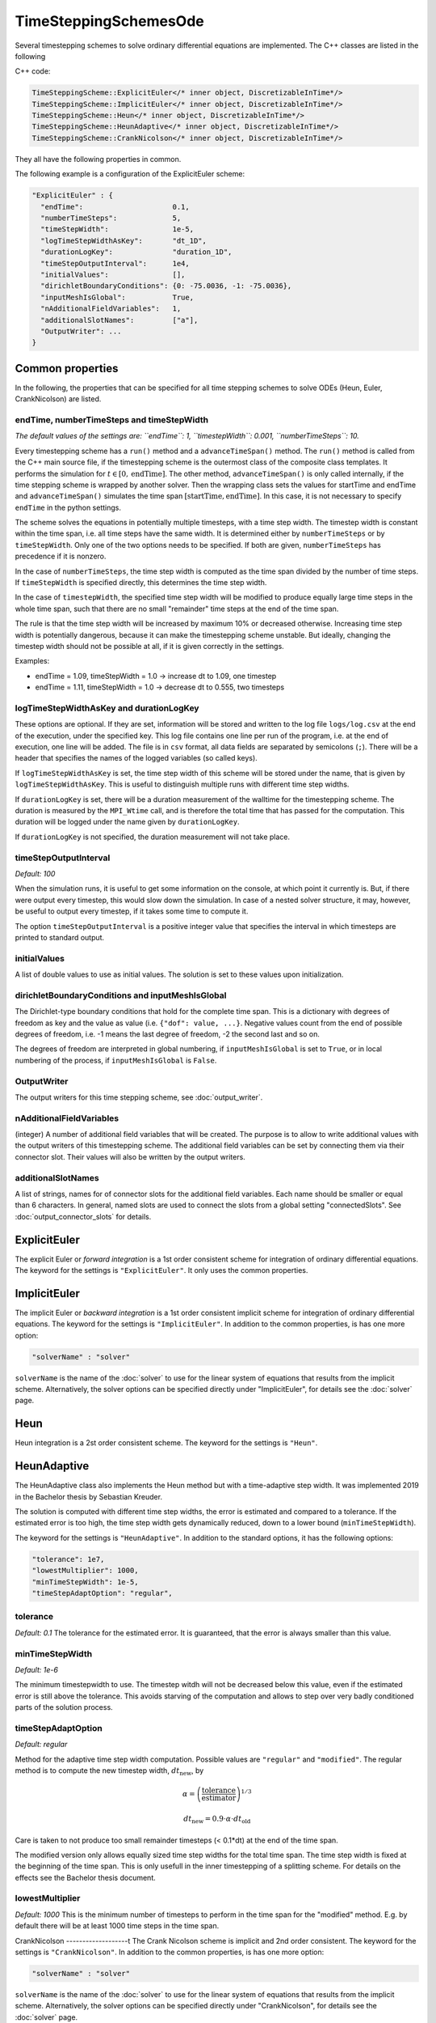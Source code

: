 TimeSteppingSchemesOde
======================
Several timestepping schemes to solve ordinary differential equations are implemented. The C++ classes are listed in the following

C++ code:

.. code-block:: c
  
  TimeSteppingScheme::ExplicitEuler</* inner object, DiscretizableInTime*/>
  TimeSteppingScheme::ImplicitEuler</* inner object, DiscretizableInTime*/>
  TimeSteppingScheme::Heun</* inner object, DiscretizableInTime*/>
  TimeSteppingScheme::HeunAdaptive</* inner object, DiscretizableInTime*/>
  TimeSteppingScheme::CrankNicolson</* inner object, DiscretizableInTime*/>

They all have the following properties in common.

The following example is a configuration of the ExplicitEuler scheme:
 
.. code-block:: python

  "ExplicitEuler" : {
    "endTime":                     0.1,
    "numberTimeSteps":             5,
    "timeStepWidth":               1e-5,
    "logTimeStepWidthAsKey":       "dt_1D",
    "durationLogKey":              "duration_1D",
    "timeStepOutputInterval":      1e4,
    "initialValues":               [],
    "dirichletBoundaryConditions": {0: -75.0036, -1: -75.0036},
    "inputMeshIsGlobal":           True,
    "nAdditionalFieldVariables":   1,
    "additionalSlotNames":         ["a"],  
    "OutputWriter": ...
  }

Common properties
-------------------

In the following, the properties that can be specified for all time stepping schemes to solve ODEs (Heun, Euler, CrankNicolson) are listed.

endTime, numberTimeSteps and timeStepWidth
^^^^^^^^^^^^^^^^^^^^^^^^^^^^^^^^^^^^^^^^^^^^^^
*The default values of the settings are: ``endTime``: 1, ``timestepWidth``: 0.001, ``numberTimeSteps``: 10.*

Every timestepping scheme has a  ``run()`` method and a ``advanceTimeSpan()`` method.
The ``run()`` method is called from the C++ main source file, if the timestepping scheme is the outermost class of the composite class templates.
It performs the simulation for :math:`t \in [0, \text{endTime}]`. The other method, ``advanceTimeSpan()`` is only called internally, 
if the time stepping scheme is wrapped by another solver. 
Then the wrapping class sets the values for startTime and endTime and ``advanceTimeSpan()`` simulates the time span :math:`[\text{startTime}, \text{endTime}]`.
In this case, it is not necessary to specify ``endTime`` in the python settings.

The scheme solves the equations in potentially multiple timesteps, with a time step width. The timestep width is constant within the time span, i.e. all time steps have the same width. It is determined either by ``numberTimeSteps`` or by ``timeStepWidth``. 
Only one of the two options needs to be specified. If both are given, ``numberTimeSteps`` has precedence if it is nonzero.

In the case of ``numberTimeSteps``, the time step width is computed as the time span divided by the number of time steps. 
If ``timeStepWidth`` is specified directly, this determines the time step width. 

In the case of ``timestepWidth``, the specified time step width will be modified to produce equally large time steps in the whole time span, 
such that there are no small "remainder" time steps at the end of the time span. 

The rule is that the time step width will be increased by maximum 10% or decreased otherwise.
Increasing time step width is potentially dangerous, because it can make the timestepping scheme unstable.
But ideally, changing the timestep width should not be possible at all, if it is given correctly in the settings.

Examples:

- endTime = 1.09, timeStepWidth = 1.0 -> increase dt to 1.09, one timestep
- endTime = 1.11, timeStepWidth = 1.0 -> decrease dt to 0.555, two timesteps

logTimeStepWidthAsKey and durationLogKey
^^^^^^^^^^^^^^^^^^^^^^^^^^^^^^^^^^^^^^^^^^^^^^
These options are optional.
If they are set, information will be stored and written to the log file  ``logs/log.csv`` at the end of the execution, under the specified key.
This log file contains one line per run of the program, i.e. at the end of execution, one line will be added. The file is in ``csv`` format, all data fields are separated by semicolons (``;``).
There will be a header that specifies the names of the logged variables (so called keys).

If ``logTimeStepWidthAsKey`` is set, the time step width of this scheme will be stored under the name, that is given by ``logTimeStepWidthAsKey``. 
This is useful to distinguish multiple runs with different time step widths.

If ``durationLogKey`` is set, there will be a duration measurement of the walltime for the timestepping scheme. The duration is measured by the ``MPI_Wtime`` call, 
and is therefore the total time that has passed for the computation. This duration will be logged under the name given by ``durationLogKey``.

If ``durationLogKey`` is not specified, the duration measurement will not take place.

timeStepOutputInterval
^^^^^^^^^^^^^^^^^^^^^^^^^^^^^^^^^^^^^^^^^^^^^^
*Default: 100*

When the simulation runs, it is useful to get some information on the console, at which point it currently is. 
But, if there were output every timestep, this would slow down the simulation. In case of a nested solver structure, it may, however, be useful to output every timestep, if it takes some time to compute it.

The option ``timeStepOutputInterval`` is a positive integer value that specifies the interval in which timesteps are printed to standard output.

initialValues
^^^^^^^^^^^^^^^^^^^^^^^^^^^^^^^^^^^^^^^^^^^^^^
A list of double values to use as initial values. The solution is set to these values upon initialization.

dirichletBoundaryConditions and inputMeshIsGlobal
^^^^^^^^^^^^^^^^^^^^^^^^^^^^^^^^^^^^^^^^^^^^^^^^^^^^
The Dirichlet-type boundary conditions that hold for the complete time span.
This is a dictionary with degrees of freedom as key and the value as value (i.e. ``{"dof": value, ...}``.
Negative values count from the end of possible degrees of freedom, i.e. -1 means the last degree of freedom, -2 the second last and so on.

The degrees of freedom are interpreted in global numbering, if ``inputMeshIsGlobal`` is set to ``True``, or in local numbering of the process, if ``inputMeshIsGlobal`` is ``False``.

OutputWriter
^^^^^^^^^^^^^^^^^^^^^^^^^^^^^^^^^^^^^^^^^^^^^^
The output writers for this time stepping scheme, see :doc:`output_writer`.

nAdditionalFieldVariables
^^^^^^^^^^^^^^^^^^^^^^^^^^^^^^^^^^
(integer) A number of additional field variables that will be created. The purpose is to allow to write additional values with the output writers of this timestepping scheme.
The additional field variables can be set by connecting them via their connector slot. Their values will also be written by the output writers.

additionalSlotNames
^^^^^^^^^^^^^^^^^^^^^^^^^^^^^^^^^^^^^^^^^^^^
A list of strings, names for of connector slots for the additional field variables. Each name should be smaller or equal than 6 characters. 
In general, named slots are used to connect the slots from a global setting "connectedSlots". See :doc:`output_connector_slots` for details.

ExplicitEuler
----------------
The explicit Euler or *forward integration* is a 1st order consistent scheme for integration of ordinary differential equations. 
The keyword for the settings is ``"ExplicitEuler"``. It only uses the common properties.

ImplicitEuler
----------------
The implicit Euler or *backward integration* is a 1st order consistent implicit scheme for integration of ordinary differential equations.
The keyword for the settings is ``"ImplicitEuler"``.
In addition to the common properties, is has one more option:

.. code-block:: python
  
  "solverName" : "solver"

``solverName`` is the name of the :doc:`solver` to use for the linear system of equations that results from the implicit scheme. 
Alternatively, the solver options can be specified directly under "ImplicitEuler", for details see the :doc:`solver` page. 

Heun
----------------
Heun integration is a 2st order consistent scheme. The keyword for the settings is ``"Heun"``.

HeunAdaptive
----------------
The HeunAdaptive class also implements the Heun method but with a time-adaptive step width. It was implemented 2019 in the Bachelor thesis by Sebastian Kreuder.

The solution is computed with different time step widths, the error is estimated and compared to a tolerance. 
If the estimated error is too high, the time step width gets dynamically reduced, down to a lower bound (``minTimeStepWidth``). 

The keyword for the settings is ``"HeunAdaptive"``.
In addition to the standard options, it has the following options:

.. code-block:: python
  
  "tolerance": 1e7,
  "lowestMultiplier": 1000,
  "minTimeStepWidth": 1e-5,
  "timeStepAdaptOption": "regular",

tolerance
^^^^^^^^^^^^^^^^^^^^^^^^^^^^^
*Default: 0.1*
The tolerance for the estimated error. It is guaranteed, that the error is always smaller than this value.

minTimeStepWidth
^^^^^^^^^^^^^^^^^^^^^^^^^^^^^
*Default: 1e-6*

The minimum timestepwidth to use. The timestep witdh will not be decreased below this value, even if the estimated error is still above the tolerance.
This avoids starving of the computation and allows to step over very badly conditioned parts of the solution process.

timeStepAdaptOption
^^^^^^^^^^^^^^^^^^^^^^^^^^^^^
*Default: regular*

Method for the adaptive time step width computation.
Possible values are ``"regular"`` and ``"modified"``. The regular method is to compute the new timestep width, :math:`dt_\text{new}`, by

.. math::

  \alpha = \left(\dfrac{\text{tolerance}}{\text{estimator}}\right)^{1/3}
  
  dt_\text{new} = 0.9 \cdot \alpha \cdot dt_\text{old}

Care is taken to not produce too small remainder timesteps (< 0.1*dt) at the end of the time span.

The modified version only allows equally sized time step widths for the total time span. The time step width is fixed at the beginning of the time span. This is only usefull in the inner timestepping of a splitting scheme.
For details on the effects see the Bachelor thesis document.

lowestMultiplier
^^^^^^^^^^^^^^^^^^^^^^^^^^^^^
*Default: 1000*
This is the minimum number of timesteps to perform in the time span for the "modified" method. E.g. by default there will be at least 1000 time steps in the time span.


CrankNicolson
-------------------t
The Crank Nicolson scheme is implicit and 2nd order consistent. 
The keyword for the settings is ``"CrankNicolson"``.
In addition to the common properties, is has one more option:

.. code-block:: python
  
  "solverName" : "solver"

``solverName`` is the name of the :doc:`solver` to use for the linear system of equations that results from the implicit scheme. 
Alternatively, the solver options can be specified directly under "CrankNicolson", for details see the :doc:`solver` page. 

